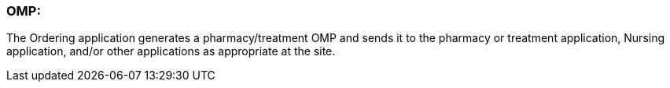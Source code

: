 === OMP:
[v291_section="4A.6.1"]

The Ordering application generates a pharmacy/treatment OMP and sends it to the pharmacy or treatment application, Nursing application, and/or other applications as appropriate at the site.

